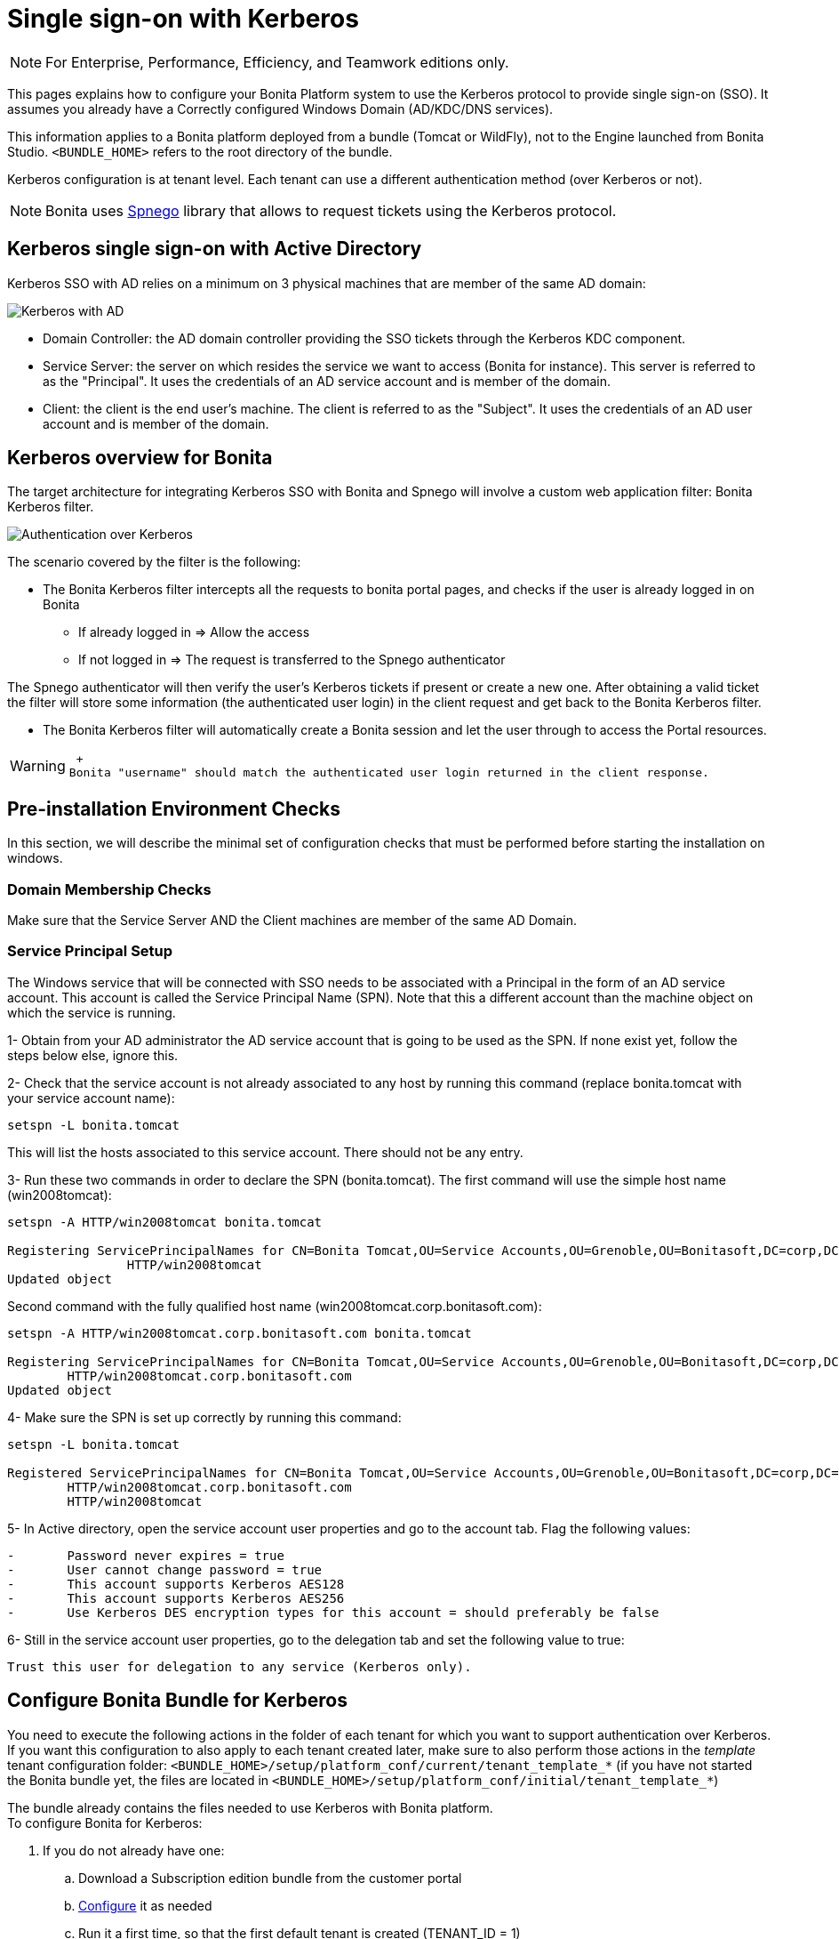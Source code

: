 = Single sign-on with Kerberos
:description: [NOTE]

[NOTE]
====

For Enterprise, Performance, Efficiency, and Teamwork editions only.
====

This pages explains how to configure your Bonita Platform system to use the Kerberos protocol to provide single sign-on (SSO). It assumes you already have a Correctly configured Windows Domain (AD/KDC/DNS services).

This information applies to a Bonita platform deployed from a bundle (Tomcat or WildFly), not to the Engine launched from Bonita Studio. `<BUNDLE_HOME>` refers to the root directory of the bundle.

Kerberos configuration is at tenant level. Each tenant can use a different authentication method (over Kerberos or not).

[NOTE]
====

Bonita uses http://spnego.sourceforge.net/[Spnego] library that allows to request tickets using the Kerberos protocol.
====

== Kerberos single sign-on with Active Directory

Kerberos SSO with AD relies on a minimum on 3 physical machines that are member of the same AD domain:

image:images/kerberos-ad.png[Kerberos with AD]
// {.img-responsive}

* Domain Controller: the AD domain controller providing the SSO tickets through the Kerberos KDC component.
* Service Server: the server on which resides the service we want to access (Bonita for instance). This server is referred to as the "Principal". It uses the credentials of an AD service account and is member of the domain.
* Client: the client is the end user's machine. The client is referred to as the "Subject". It uses the credentials of an AD user account and is member of the domain.

== Kerberos overview for Bonita

The target architecture for integrating Kerberos SSO with Bonita and Spnego will involve a custom web application filter: Bonita Kerberos filter.

image:images/kerberos-overview.png[Authentication over Kerberos]
// {.img-responsive}

The scenario covered by the filter is the following:

* The Bonita Kerberos filter intercepts all the requests to bonita portal pages, and checks if the user is already logged in on Bonita
 ** If already logged in \=> Allow the access
 ** If not logged in \=> The request is transferred to the Spnego authenticator

The Spnego authenticator will then verify the user's Kerberos tickets if present or create a new one. After obtaining a valid ticket the filter will store some information (the authenticated user login) in the client request and get back to the Bonita Kerberos filter.

* The Bonita Kerberos filter will automatically create a Bonita session and let the user through to access the Portal resources.

[WARNING]
====
 +
Bonita "username" should match the authenticated user login returned in the client response.
====

== Pre-installation Environment Checks

In this section, we will describe the minimal set of configuration checks that must be performed before starting the installation on windows.

=== Domain Membership Checks

Make sure that the Service Server AND the Client machines are member of the same AD Domain.

=== Service Principal Setup

The Windows service that will be connected with SSO needs to be associated with a Principal in the form of an AD service account. This account is called the Service Principal Name (SPN).
Note that this a different account than the machine object on which the service is running.

1- Obtain from your AD administrator the AD service account that is going to be used as the SPN. If none exist yet, follow the steps below else, ignore this.

2- Check that the service account is not already associated to any host by running this command (replace bonita.tomcat with your service account name):

[source,bash]
----
setspn -L bonita.tomcat
----

This will list the hosts associated to this service account. There should not be any entry.

3- Run these two commands in order to declare the SPN (bonita.tomcat). The first command will use the simple host name (win2008tomcat):

[source,bash]
----
setspn -A HTTP/win2008tomcat bonita.tomcat

Registering ServicePrincipalNames for CN=Bonita Tomcat,OU=Service Accounts,OU=Grenoble,OU=Bonitasoft,DC=corp,DC=bonitasoft,DC=com
		HTTP/win2008tomcat
Updated object
----

Second command with the fully qualified host name (win2008tomcat.corp.bonitasoft.com):

[source,bash]
----
setspn -A HTTP/win2008tomcat.corp.bonitasoft.com bonita.tomcat

Registering ServicePrincipalNames for CN=Bonita Tomcat,OU=Service Accounts,OU=Grenoble,OU=Bonitasoft,DC=corp,DC=bonitasoft,DC=com
        HTTP/win2008tomcat.corp.bonitasoft.com
Updated object
----

4- Make sure the SPN is set up correctly by running this command:

[source,bash]
----
setspn -L bonita.tomcat

Registered ServicePrincipalNames for CN=Bonita Tomcat,OU=Service Accounts,OU=Grenoble,OU=Bonitasoft,DC=corp,DC=bonitasoft,DC=com:
        HTTP/win2008tomcat.corp.bonitasoft.com
        HTTP/win2008tomcat
----

5- In Active directory, open the service account user properties and go to the account tab. Flag the following values:

----
-	Password never expires = true
-	User cannot change password = true
-	This account supports Kerberos AES128
-	This account supports Kerberos AES256
-	Use Kerberos DES encryption types for this account = should preferably be false
----

6- Still in the service account user properties, go to the delegation tab and set the following value to true:

----
Trust this user for delegation to any service (Kerberos only).
----

== Configure Bonita Bundle for Kerberos

You need to execute the following actions in the folder of each tenant for which you want to support authentication over Kerberos.
If you want this configuration to also apply to each tenant created later, make sure to also perform those actions in the _template_ tenant configuration folder:
`<BUNDLE_HOME>/setup/platform_conf/current/tenant_template_*` (if you have not started the Bonita bundle yet, the files are located in `<BUNDLE_HOME>/setup/platform_conf/initial/tenant_template_*`)

The bundle already contains the files needed to use Kerberos with Bonita platform. +
To configure Bonita for Kerberos:

. If you do not already have one:
 .. Download a Subscription edition bundle from the customer portal
 .. link:_basic-bonita-platform-installation[Configure] it as needed
 .. Run it a first time, so that the first default tenant is created (TENANT_ID = 1)
 .. Stop it before modifying the configuration files below
. You will need to edit the Kerberos configuration file in order to select the desired encryption types used to secure the communication. In the following folder `<BUNDLE_HOME>/server/conf` (Tomcat) or `<BUNDLE_HOME>/server/bin` (Wildfly),
edit the krb5.conf file as follows:

[source,conf]
----
		[libdefaults]
	-->		default_realm = BONITA.LOCAL
			default_tkt_enctypes = aes256-cts-hmac-sha1-96 aes128-cts rc4-hmac des3-cbc-sha1 des-cbc-md5 des-cbc-crc
			default_tgs_enctypes = aes256-cts-hmac-sha1-96 aes128-cts rc4-hmac des3-cbc-sha1 des-cbc-md5 des-cbc-crc
			permitted_enctypes   = aes256-cts-hmac-sha1-96 aes128-cts rc4-hmac des3-cbc-sha1 des-cbc-md5 des-cbc-crc

		[realms]
	-->		BONITA.LOCAL  = {
	-->			kdc = DC.bonita.local
	-->			default_domain = BONITA.LOCAL
			}

		[domain_realm]
	-->		.BONITA.LOCAL = BONITA.LOCAL
----

if you want to use the AES256-CTS encryption type, you need to update the Java security libraries (Java Cryptography Extension (JCE) Unlimited Strength) to those for Strong Encryption. Depending on your java version, you might have to download some extra files or not.

----
* For Java updates > Java 8 u162 and java 9, the unlimited policy is enabled by default. You no longer need to install the policy file in the JRE or set the security property crypto.policy
* For Java updates < Java 8 u162, you have to download the security libraries [Here](http://www.oracle.com/technetwork/java/javase/downloads/jce8-download-2133166.html)
	These libraries need to be put in jre/lib/security and jdk/jre/lib/security.
----

. (Tomcat) In the following folder `<BUNDLE_HOME>/server/conf`,
edit the login.conf file as follows:

----
	spnego-client {
		com.sun.security.auth.module.Krb5LoginModule required;
	};

	spnego-server {
		com.sun.security.auth.module.Krb5LoginModule required
		storeKey=true
		isInitiator=false;
	};
----

In addition, the system property `java.security.auth.login.config` should not already be set or, if it is, it should target the file `conf/login.conf`. In order to do that, you can edit the file `<BUNDLE_HOME>/server/bin/setenv.sh (.bat)` and set the SECURITY_OPT variable as follows: +
`+SECURITY_OPTS="-Djava.security.auth.login.config=${CATALINA_HOME}/conf/login.conf"+`

. (Wildfly) In the following folder `<BUNDLE_HOME>/setup/wildfly-templates`,
edit the standalone.xml file as follows:

In:

[source,xml]
----
<subsystem xmlns="urn:jboss:domain:security:1.2">
            <security-domains>
----

Make sure the following security domains are present:

[source,xml]
----
		<security-domain name="spnego-server">
			<authentication>
			  <login-module code="com.sun.security.auth.module.Krb5LoginModule" flag="required">
				<module-option name="storeKey" value="true"/>
				<module-option name="isInitiator" value="false"/>
			  </login-module>
			</authentication>
		</security-domain>
		<security-domain name="spnego-client">
			<authentication>
			  <login-module code="com.sun.security.auth.module.Krb5LoginModule" flag="required"/>
			</authentication>
		</security-domain>
----

. In the tenant_portal folder of each existing tenant: `<BUNDLE_HOME>/setup/platform_conf/current/tenants/<TENANT_ID>/tenant_portal`,
edit the authenticationManager-config.properties as follows:

[source,properties]
----
    # saml.logout.global = false
    # auth.tenant.admin.username = install
    # auth.passphrase = BonitaBPM

    auth.AuthenticationManager = org.bonitasoft.console.common.server.auth.impl.kerberos.RemoteAuthenticationManagerImpl
    kerberos.filter.active = true
    kerberos.auth.standard.allowed = false
    auth.tenant.admin.username = install
    auth.tenant.standard.whitelist = william.jobs
    auth.passphrase = Bonita

    # auth.AuthenticationManager = org.bonitasoft.console.common.server.auth.impl.oauth.OAuthAuthenticationManagerImpl
    # OAuth.serviceProvider = LinkedIn
    # OAuth.consumerKey = ove2vcdjptar
    logout.link.hidden=true
----

Make sure to link:multi-tenancy-and-tenant-configuration#toc2[set the right tenant admin username].
It is recommended to also replace the value of the passphrase (property auth.passphrase) which is used by the engine to verify the authentication request.
The value must be the same as in the file *bonita-tenant-sp-custom.properties*. +
If the users need to bypass kerberos authentication method, you can authorize it by setting the property `kerberos.auth.standard.allowed` to true. Users will then be able to log in using the portal login page (/login.jsp) provided they have a bonita account and their password is different from their username. +
If only a limited group of users need to bypass kerberos authentication method you can restrain it by setting the property `kerberos.auth.standard.allowed` to false and setting the property `auth.tenant.standard.whitelist` with the list of authorized usernames (coma separated).

. In the tenant_portal folder of each existing tenant: `<BUNDLE_HOME>/setup/platform_conf/current/tenants/<TENANT_ID>/tenant_portal`,
edit the spnego-config.properties file as follows:

[source,properties]
----
    spnego.allow.basic          = true
    spnego.allow.localhost      = true
    spnego.allow.unsecure.basic = true
    spnego.login.client.module  = spnego-client
    spnego.krb5.conf            = conf/krb5.conf
    spnego.login.conf           = conf/login.conf
    spnego.login.server.module  = spnego-server
    spnego.prompt.ntlm          = true
    spnego.logger.level         = 1
    spnego.preauth.username     = <username>
    spnego.preauth.password     = <password>
----+++<username>+++and +++<password>+++shoud be replaced with the domain account and password to use to pre-authenticate to on the Domain controller acting as Kerberos Key Distribution Center. `spnego.login.client.module` and `spnego.login.server.module` property values should match the login contexts set in `login.conf` for Tomcat or the security domain names set in `standalone.xml` for Wildfly (spnego-client and spnego-server by default). Note that for Wildfly, the properties `spnego.krb5.conf` and `spnego.login.conf` are not used as already set in the file satndalone.xml Make sure to set your principal user name and password. 6. In the tenant_engine folder of each existing tenant: `+++<BUNDLE_HOME>+++/setup/platform_conf/current/tenants/+++<TENANT_ID>+++/tenant_engine/`, edit the file **bonita-tenant-sp-custom.xml** to uncomment the bean passphraseOrPasswordAuthenticationService: ```xml +++<bean id="passphraseOrPasswordAuthenticationService" class="com.bonitasoft.engine.authentication.impl.PassphraseOrPasswordAuthenticationService" lazy-init="true">++++++<constructor-arg name="logger" ref="tenantTechnicalLoggerService">++++++</constructor-arg>+++ +++<constructor-arg name="identityService" ref="identityService">++++++</constructor-arg>+++ +++<constructor-arg name="configuredPassphrase" value="${authentication.service.ref.passphrase}">++++++</constructor-arg>++++++</bean>+++ ``` 7. In the tenant_engine folder of each existing tenant: `+++<BUNDLE_HOME>+++/setup/platform_conf/current/tenants/+++<TENANT_ID>+++/tenant_engine/` edit the file bonita-tenant-sp-custom.properties as follows: ```properties # Authentication service to use. Some are natively provided: # authenticationService # * binded to bonita authentication mode # * impl: org.bonitasoft.engine.authentication.impl.AuthenticationServiceImpl # jaasAuthenticationService # * to use JAAS # * impl: com.bonitasoft.engine.authentication.impl.JAASGenericAuthenticationServiceImpl # * this is the one to configure SSO over CAS (CAS properties to be defined hereafter # noAuthenticationService # * does no authentication on the engine side # * impl: com.bonitasoft.engine.authentication.impl.NoAuthenticationServiceImpl # passphraseOrPasswordAuthenticationService # * Used by SAML2 and Kerberos implementations, login only if a passphrase is valid, or if a username/password is valid. # * Requires PassphraseOrPasswordAuthenticationService bean to be uncommented in bonita-tenant-sp-custom.xml # * impl: com.bonitasoft.engine.authentication.impl.PassphraseOrPasswordAuthenticationService # you can provide your own implementation in bonita-tenant-sp-custom.xml and refer to the bean name of your choice authentication.service.ref.name=passphraseOrPasswordAuthenticationService # If authentication.service.ref.name equals "PassphraseOrPasswordAuthenticationService", # you need to configure the following passphrase authentication.service.ref.passphrase=BonitaBPM # CAS authentication delegate : enables the user, providing login/password, # to be logged in automatically against CAS web application # To be used in conjunction with the generic authentication service configured with CAS (jaasAuthenticationService) #authenticator.delegate=casAuthenticatorDelegate #authentication.delegate.cas.server.url.prefix=http://ip_address:port #authentication.delegate.cas.service.url=http://ip_address:port/bonita/loginservice ``` It is recommended to also replace the value of the passphrase (property auth.passphrase). The value must be the same as in the file **authenticationManager-config.properties** updated previously. 8. If your Domain Controller is correctly configured, you are done. Then you can start the bundle and try to access a portal page, an app page or a form URL (or just `http://+++<host>+++:+++<port>+++/bonita[?tenant=+++<tenantId>+++]`) and make sure that you are automatically logged in. Note that if you try to access `http://+++<bundle host="">+++:+++<port>+++/bonita/login.jsp`, then you won't be redirected as this page still needs to be accessible in order for the tenant administrator (or another user if you set the property `kerberos.auth.standard.allowed` to true or define a whitelist with the property `auth.tenant.standard.whitelist`) to be able to log in without an account on AD. ## Logout behavior The most commonly used solution is to hide the logout button from the portal. Users are logged in as long as they don't close their web browser (unless their session times out). To do this, set the `logout.link.hidden` option to `true` in `authenticationManager-config.properties` located in `+++<BUNDLE_HOME>+++/setup/platform_conf/initial/tenant_template_portal` for not initialized platform or `+++<BUNDLE_HOME>+++/setup/platform_conf/current/tenant_template_portal` and `+++<BUNDLE_HOME>+++/setup/platform_conf/current/tenants/[TENANT_ID]/tenant_portal/`. ## Troubleshoot To troubleshoot Kerberos SSO login issues, you need to add a logging handler for the package `net.sourceforge.spnego` and increase the [log level](logging.md) to `ALL` for the packages `org.bonitasoft`, `com.bonitasoft`, and `net.sourceforge.spnego` in order for errors to be displayed in the log files bonita-\*.log (by default, they are not). In order to do that in a Tomcat bundle, you need to edit the file \`<BUNDLE_HOME>/server/conf/logging.properties. - Add the lines: ```properties net.sourceforge.spnego.handlers = 5bonita.org.apache.juli.AsyncFileHandler net.sourceforge.spnego.level = ALL ``` - Update the existing lines (to set the level to `ALL`): ```properties org.bonitasoft.console.common.server.auth.level = ALL org.bonitasoft.engine.authentication.level = ALL com.bonitasoft.engine.authentication.level = ALL ``` In a WildFly bundle, you need to edit the file `+++<BUNDLE_HOME>+++/setup/wildfly-templates/standalone.xml` in the domain `urn:jboss:domain:logging:3.0` of the _subsystem_ tag. Edit the _logger_ tags which _category_ matches `org.bonitasoft.console.common.server.auth`, `org.bonitasoft.engine.authentication` and `com.bonitasoft.engine.authentication` packages: change the _level_ _name_ attribute of each _logger_ to `ALL` and add a new logger with the _category_ `net.sourceforge.spnego` (also with a _level_ _name_ set to `ALL`). [NOTE]
====
 **Common issues :** In the logs, you may get a IllegalArgumentException in the class `net.sourceforge.spnego.SpnegoFilterConfig`. The most probable cause for that is that the login contexts (set in `login.conf`) for Tomcat or the security domain names (set in `standalone.xml`) for Wildfly (spnego-client and spnego-server by default) do not match the values of the properties `spnego.login.client.module` and `spnego.login.server.module` set in the file `spnego-config.properties`. You may also see a NullPointerException in the class `net.sourceforge.spnego.SpnegoFilterConfig` In that case, for Tomcat, you should make sure the properties `spnego.krb5.conf` and `spnego.login.conf` of `spnego-config.properties` target the right files (the path is relative to `+++<BUNDLE_HOME>+++/server`) and the system property `java.security.auth.login.config` should not be set or, if it is, it should target the file `conf/login.conf`.==== ## Manage passwords When your Bonita platform is configured to manage authentication over Kerberos, the users passwords are managed in your AD. However, when you create a user in Bonita Portal, specifying a password is mandatory. This password is ignored when logging in with Kerberos. ## LDAP synchronizer and Kerberos If you are using an LDAP (or AD) service and the [LDAP synchronizer](ldap-synchronizer.md) to manage your user data, you can continue to do this and manage authentication over Kerberos. The LDAP synchronizer user must be registered in Bonita (no need for an LDAP/AD account). It is recommended though to use the tenant admin account. We recommend that you use LDAP or AD as your master source for information, synchronizing the relevant information with your Bonita platform. [NOTE]
====
 **Note :** By default the [LDAP synchronizer](ldap-synchronizer.md) sets the password of the accounts created with the same value as the username. So, even if you allow standard authentication (by setting the property `kerberos.auth.standard.allowed` in **authenticationManager-config.properties**), users won't be able to log in with the portal login page directly without going through the Domain Controller.==== ## Single sign-on with Kerberos using the REST API Only resources that require a direct access from a web browser are handled by the Kerberos filter. Access to other resources won't trigger a Kerberos authentication process. Here is the subset of resources filtered by the Kerberos filter by default: - /portal/homepage - /portal/resource/\* - /portal/form/\* - /mobile/\* - /apps/\* REST API are not part of them by default, but if an http session already exists thanks to cookies, REST API can be used. The recommended way to authenticate to Bonita Portal to use the REST API is to use the [login service](rest-api-overview.md#bonita-authentication). If you need the SSO to work with the APIs you can update the web.xml of bonita.war to add the following resources to the URL Mappings of AuthenticationFilter and KerberosFilter: ```xml +++<url-pattern>+++/API/*+++</url-pattern>+++ ```+++</BUNDLE_HOME>++++++</BUNDLE_HOME>++++++</BUNDLE_HOME>++++++</BUNDLE_HOME>++++++</BUNDLE_HOME>++++++</port>++++++</bundle>++++++</tenantId>++++++</port>++++++</host>++++++</TENANT_ID>++++++</BUNDLE_HOME>++++++</TENANT_ID>++++++</BUNDLE_HOME>++++++</password>++++++</username>+++

